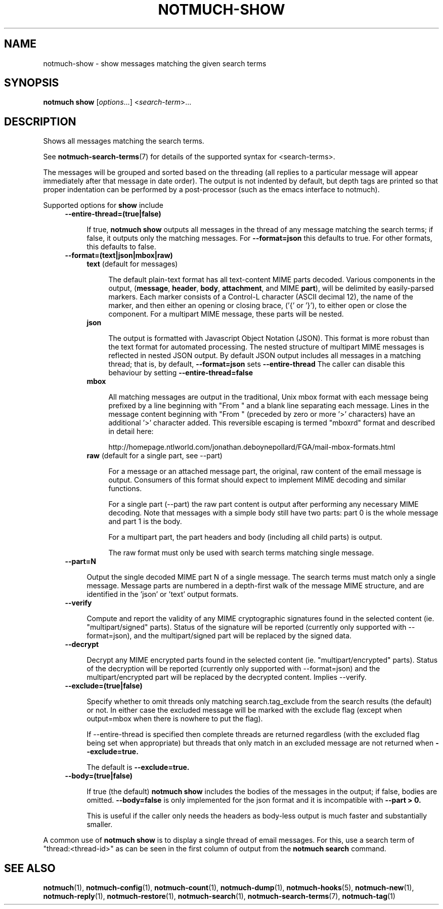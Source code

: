 .TH NOTMUCH-SHOW 1 2012-06-01 "Notmuch 0.13.2"
.SH NAME
notmuch-show \- show messages matching the given search terms
.SH SYNOPSIS

.B notmuch show
.RI "[" options "...] <" search-term ">..."

.SH DESCRIPTION

Shows all messages matching the search terms.

See \fBnotmuch-search-terms\fR(7)
for details of the supported syntax for <search-terms>.

The messages will be grouped and sorted based on the threading (all
replies to a particular message will appear immediately after that
message in date order). The output is not indented by default, but
depth tags are printed so that proper indentation can be performed by
a post-processor (such as the emacs interface to notmuch).

Supported options for
.B show
include
.RS 4
.TP 4
.B \-\-entire\-thread=(true|false)

If true,
.B notmuch show
outputs all messages in the thread of any message matching the search
terms; if false, it outputs only the matching messages. For
.B --format=json
this defaults to true.  For other formats, this defaults to false.
.RE

.RS 4
.TP 4
.B \-\-format=(text|json|mbox|raw)

.RS 4
.TP 4
.BR text " (default for messages)"

The default plain-text format has all text-content MIME parts
decoded. Various components in the output,
.RB ( message ", " header ", " body ", " attachment ", and MIME " part ),
will be delimited by easily-parsed markers. Each marker consists of a
Control-L character (ASCII decimal 12), the name of the marker, and
then either an opening or closing brace, ('{' or '}'), to either open
or close the component. For a multipart MIME message, these parts will
be nested.
.RE
.RS 4
.TP 4
.B json

The output is formatted with Javascript Object Notation (JSON). This
format is more robust than the text format for automated
processing. The nested structure of multipart MIME messages is
reflected in nested JSON output. By default JSON output includes all
messages in a matching thread; that is, by default,
.B \-\-format=json
sets
.B "\-\-entire\-thread"
The caller can disable this behaviour by setting
.B \-\-entire\-thread=false

.RE
.RS 4
.TP 4
.B mbox

All matching messages are output in the traditional, Unix mbox format
with each message being prefixed by a line beginning with "From " and
a blank line separating each message. Lines in the message content
beginning with "From " (preceded by zero or more '>' characters) have
an additional '>' character added. This reversible escaping
is termed "mboxrd" format and described in detail here:

.nf
.nh
http://homepage.ntlworld.com/jonathan.deboynepollard/FGA/mail-mbox-formats.html
.hy
.fi
.
.RE
.RS 4
.TP 4
.BR raw " (default for a single part, see \-\-part)"

For a message or an attached message part, the original, raw content
of the email message is output. Consumers of this format should expect
to implement MIME decoding and similar functions.

For a single part (\-\-part) the raw part content is output after
performing any necessary MIME decoding.  Note that messages with a
simple body still have two parts: part 0 is the whole message and part
1 is the body.

For a multipart part, the part headers and body (including all child
parts) is output.

The raw format must only be used with search terms matching single
message.
.RE
.RE

.RS 4
.TP 4
.B \-\-part=N

Output the single decoded MIME part N of a single message.  The search
terms must match only a single message.  Message parts are numbered in
a depth-first walk of the message MIME structure, and are identified
in the 'json' or 'text' output formats.
.RE

.RS 4
.TP 4
.B \-\-verify

Compute and report the validity of any MIME cryptographic signatures
found in the selected content (ie. "multipart/signed" parts). Status
of the signature will be reported (currently only supported with
--format=json), and the multipart/signed part will be replaced by the
signed data.
.RE

.RS 4
.TP 4
.B \-\-decrypt

Decrypt any MIME encrypted parts found in the selected content
(ie. "multipart/encrypted" parts). Status of the decryption will be
reported (currently only supported with --format=json) and the
multipart/encrypted part will be replaced by the decrypted
content.  Implies --verify.
.RE

.RS 4
.TP 4
.BR \-\-exclude=(true|false)

Specify whether to omit threads only matching search.tag_exclude from
the search results (the default) or not. In either case the excluded
message will be marked with the exclude flag (except when output=mbox
when there is nowhere to put the flag).

If --entire-thread is specified then complete threads are returned
regardless (with the excluded flag being set when appropriate) but
threads that only match in an excluded message are not returned when
.B --exclude=true.

The default is
.B --exclude=true.

.RE

.RS 4
.TP 4
.B \-\-body=(true|false)

If true (the default)
.B notmuch show
includes the bodies of the messages in the output; if false,
bodies are omitted.
.B --body=false
is only implemented for the json format and it is incompatible with
.B --part > 0.

This is useful if the caller only needs the headers as body-less
output is much faster and substantially smaller.
.RE

A common use of
.B notmuch show
is to display a single thread of email messages. For this, use a
search term of "thread:<thread-id>" as can be seen in the first
column of output from the
.B notmuch search
command.

.SH SEE ALSO

\fBnotmuch\fR(1), \fBnotmuch-config\fR(1), \fBnotmuch-count\fR(1),
\fBnotmuch-dump\fR(1), \fBnotmuch-hooks\fR(5), \fBnotmuch-new\fR(1),
\fBnotmuch-reply\fR(1), \fBnotmuch-restore\fR(1),
\fBnotmuch-search\fR(1), \fBnotmuch-search-terms\fR(7),
\fBnotmuch-tag\fR(1)
